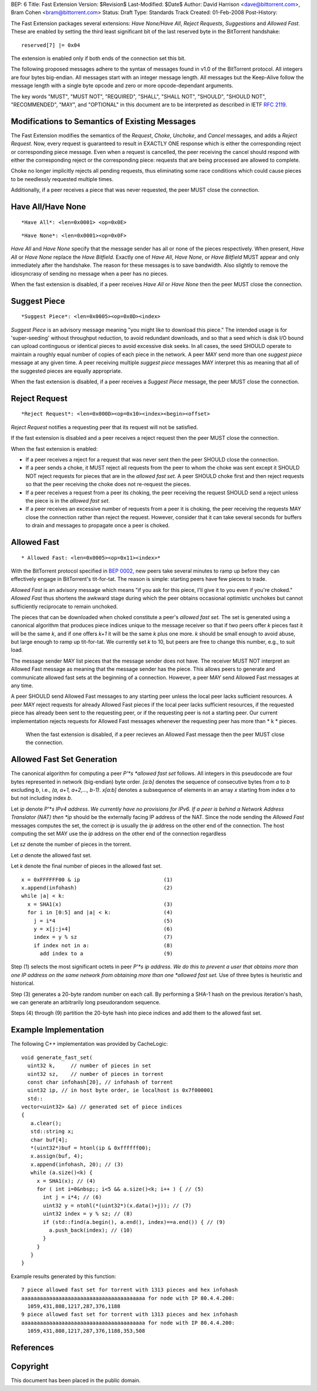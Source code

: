 BEP: 6
Title: Fast Extension
Version: $Revision$
Last-Modified: $Date$
Author:  David Harrison <dave@bittorrent.com>, Bram Cohen <bram@bittorrent.com>
Status:  Draft
Type:    Standards Track
Created: 01-Feb-2008
Post-History:

The Fast Extension packages several extensions: *Have None/Have All*,
*Reject Requests*, *Suggestions* and *Allowed Fast.*
These are enabled by setting the third least significant bit of the
last reserved byte in the BitTorrent handshake:

::

  reserved[7] |= 0x04

The extension is enabled only if both ends of the connection set this bit.

The following proposed messages adhere to the syntax of messages found
in v1.0 of the BitTorrent protocol.  All integers are four bytes
big-endian.  All messages start with an integer message length.  All
messages but the Keep-Alive follow the message length with a single
byte opcode and zero or more opcode-dependant arguments.

The key words "MUST", "MUST NOT", "REQUIRED", "SHALL", "SHALL
NOT", "SHOULD", "SHOULD NOT", "RECOMMENDED",  "MAY", and
"OPTIONAL" in this document are to be interpreted as described in
IETF `RFC 2119`_.

Modifications to Semantics of Existing Messages
===============================================

The Fast Extension modifies the semantics of the
*Request*, *Choke*, *Unchoke*, and *Cancel*
messages, and adds a *Reject Request.*  Now, every request
is guaranteed to result in EXACTLY ONE response
which is either the corresponding reject or corresponding piece
message.  Even when a request is cancelled, the peer receiving
the cancel should respond with either the corresponding reject or
the corresponding piece: requests that are being processed are
allowed to complete.

Choke no longer implicitly rejects all pending requests,
thus eliminating some race conditions which could cause pieces
to be needlessly requested multiple times.

Additionally, if a peer receives a piece that was never requested,
the peer MUST close the connection.


Have All/Have None
==================

::

  *Have All*: <len=0x0001> <op=0x0E>

::

  *Have None*: <len=0x0001><op=0x0F>

*Have All* and *Have None* specify that the message sender
has all or none of the pieces respectively.  When present, *Have All*
or *Have None* replace the *Have Bitfield.*  Exactly one of *Have All*,
*Have None*, or *Have Bitfield* MUST appear and only immediately after
the handshake.  The reason for these messages is to save bandwidth.  Also
slightly to remove the idiosyncrasy of sending no message when a peer
has no pieces.

When the fast extension is disabled, if a peer receives *Have All* or
*Have None* then the peer MUST close the connection.


Suggest Piece
=============

::

  *Suggest Piece*: <len=0x0005><op=0x0D><index>

*Suggest Piece* is an advisory message meaning "you might like to
download this piece."  The intended usage is for 'super-seeding'
without throughput reduction, to avoid redundant downloads, and so that
a seed which is disk I/O bound can upload continguous or identical
pieces to avoid excessive disk seeks.  In all cases, the seed SHOULD
operate to maintain a roughly equal number of copies of each piece in
the network.  A peer MAY send more than one *suggest piece* message at
any given time.  A peer receiving multiple *suggest piece* messages
MAY interpret this as meaning that all of the suggested pieces
are equally appropriate.

When the fast extension is disabled, if a peer receives a
*Suggest Piece* message, the peer MUST close the connection.


Reject Request
==============

::

  *Reject Request*: <len=0x000D><op=0x10><index><begin><offset>

*Reject Request* notifies a requesting peer that its request will not be satisfied.

If the fast extension is disabled and a peer receives a reject
request then the peer MUST close the connection.

When the fast extension is enabled:

- If a peer receives a reject for a request that was never sent then
  the peer SHOULD close the connection.

- If a peer sends a choke, it MUST reject all requests from the peer
  to whom the choke was sent except it SHOULD NOT reject requests for
  pieces that are in the *allowed fast set.* A peer SHOULD choke first
  and then reject requests so that the peer receiving the choke does not
  re-request the pieces.

- If a peer receives a request from a peer its choking, the peer
  receiving the request SHOULD send a reject unless the piece is in the
  *allowed fast set.*

- If a peer receives an excessive number of requests from a peer it is
  choking, the peer receiving the requests MAY close the connection
  rather than reject the request.  However, consider that it can take
  several seconds for buffers to drain and messages to propagate once a
  peer is choked.

Allowed Fast
============

::

* Allowed Fast: <len=0x0005><op=0x11><index>*

With the BitTorrent protocol specified in `BEP 0002`_, new peers take
several minutes to ramp up before they can effectively engage in
BitTorrent's tit-for-tat. The reason is simple: starting peers have
few pieces to trade.

*Allowed Fast* is an advisory message which means "if you ask for this
piece, I'll give it to you even if you're choked." *Allowed Fast* thus
shortens the awkward stage during which the peer obtains occasional
optimistic unchokes but cannot sufficiently reciprocate to remain
unchoked.

The pieces that can be downloaded when choked constitute a peer's
*allowed fast set.* The set is generated using a canonical algorithm
that produces piece indices unique to the message receiver so that if
two peers offer *k* pieces fast it will be the same *k*, and if one
offers *k+1* it will be the same *k* plus one more. *k* should be
small enough to avoid abuse, but large enough to ramp up
tit-for-tat. We currently set *k* to 10, but peers are free to change
this number, e.g., to suit load.

The message sender MAY list pieces that the message sender does not
have. The receiver MUST NOT interpret an Allowed Fast message as
meaning that the message sender has the piece. This allows peers to
generate and communicate allowed fast sets at the beginning of a
connection. However, a peer MAY send Allowed Fast messages at any
time.

A peer SHOULD send Allowed Fast messages to any starting peer unless
the local peer lacks sufficient resources. A peer MAY reject requests
for already Allowed Fast pieces if the local peer lacks sufficient
resources, if the requested piece has already been sent to the
requesting peer, or if the requesting peer is not a starting peer. Our
current implementation rejects requests for Allowed Fast messages
whenever the requesting peer has more than * k * pieces.

 When the fast extension is disabled, if a peer recieves an Allowed
 Fast message then the peer MUST close the connection.

Allowed Fast Set Generation
===========================

The canonical algorithm for computing a peer *P'*s *allowed fast set*
follows.  All integers in this pseudocode are four bytes represented
in network (big-endian) byte order.  *[a:b]* denotes the sequence of
consecutive bytes from *a* to *b* excluding *b*, i.e., *(a, a+1,
a+2,..., b-1)*. *x[a:b]* denotes a subsequence of elements in an array
*x* starting from index *a* to but not including index *b*.

Let *ip* denote *P'*s IPv4 address.  We currently have no
provisions for IPv6. If a peer is behind a Network Address Translator
(NAT) then *ip* should be the externally facing IP address of the
NAT.  Since the node sending the *Allowed Fast* messages computes
the set, the correct *ip* is usually the *ip* address on the other
end of the connection.  The host computing the set MAY use the *ip*
address on the other end of the connection regardless

Let *sz* denote the number of pieces in the torrent.

Let *a* denote the allowed fast set.

Let *k* denote the final number of pieces in the allowed fast set.


::

 x = 0xFFFFFF00 & ip                           (1)
 x.append(infohash)                            (2)
 while |a| < k:
   x = SHA1(x)                                 (3)
   for i in [0:5] and |a| < k:                 (4)
     j = i*4                                   (5)
     y = x[j:j+4]                              (6)
     index = y % sz                            (7)
     if index not in a:                        (8)
       add index to a                          (9)

Step (1) selects the most significant octets in peer *P'*s
ip address.  We do this to prevent a user that obtains more than one
IP address on the same network from obtaining more than one
*allowed fast set.*  Use of three bytes is heuristic and
historical.

Step (3) generates a 20-byte random number on each call.  By
performing a SHA-1 hash on the previous iteration's hash, we can
generate an arbitrarily long pseudorandom sequence.

Steps (4) through (9) partition the 20-byte hash into piece indices
and add them to the allowed fast set.

Example Implementation
======================

The following C++ implementation was provided by CacheLogic:


::

  void generate_fast_set(
    uint32 k,     // number of pieces in set
    uint32 sz,    // number of pieces in torrent
    const char infohash[20], // infohash of torrent
    uint32 ip, // in host byte order, ie localhost is 0x7f000001
    std::
  vector<uint32> &a) // generated set of piece indices
  {
     a.clear();
     std::string x;
     char buf[4];
     *(uint32*)buf = htonl(ip & 0xffffff00);
     x.assign(buf, 4);
     x.append(infohash, 20); // (3)
     while (a.size()<k) {
       x = SHA1(x); // (4)
       for ( int i=0&nbsp;; i<5 && a.size()<k; i++ ) { // (5)
         int j = i*4; // (6)
         uint32 y = ntohl(*(uint32*)(x.data()+j)); // (7)
         uint32 index = y % sz; // (8)
         if (std::find(a.begin(), a.end(), index)==a.end()) { // (9)
           a.push_back(index); // (10)
         }
       }
     }
  }

Example results generated by this function:


::

 7 piece allowed fast set for torrent with 1313 pieces and hex infohash
 aaaaaaaaaaaaaaaaaaaaaaaaaaaaaaaaaaaaaaaa for node with IP 80.4.4.200:
   1059,431,808,1217,287,376,1188
 9 piece allowed fast set for torrent with 1313 pieces and hex infohash
 aaaaaaaaaaaaaaaaaaaaaaaaaaaaaaaaaaaaaaaa for node with IP 80.4.4.200:
   1059,431,808,1217,287,376,1188,353,508


References
==========

.. _`RFC 2119`: http://www.ietf.org/rfc/rfc2119.txt
.. _`BEP 0002`: http://www.bittorrent.org/beps/bep_0002.html


Copyright
=========

This document has been placed in the public domain.




..
   Local Variables:
   mode: indented-text
   indent-tabs-mode: nil
   sentence-end-double-space: t
   fill-column: 70
   coding: utf-8
   End:
